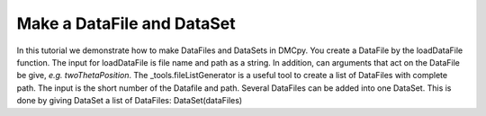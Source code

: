 Make a DataFile and DataSet
^^^^^^^^^^^^^^^^^^^^^^^^^^^
In this tutorial we demonstrate how to make DataFiles and DataSets in DMCpy. You create a DataFile by the loadDataFile function. The input for loadDataFile is file name and path as a string. In addition, can arguments that act on the DataFile be give, *e.g.*  *twoThetaPosition*. The _tools.fileListGenerator is a useful tool to create a list of DataFiles with complete path. The input is the short number of the Datafile and path. Several DataFiles can be added into one DataSet. This is done by giving DataSet a list of DataFiles: DataSet(dataFiles)

.. code-block:: python
   :linenos:

   from DMCpy import DataFile,DataSet, _tools
   import numpy as np
   
   # Create a DataFile and DataSet for 565
   file = r'data\dmc2021n000565.hdf'
   
   df = DataFile.loadDataFile(file)
   ds = DataSet.DataSet(df)
   
   
   # Create a DataFile and DataSet for 565 with correct twoTheta
   twoThetaOffset = 18.0
   
   df = DataFile.loadDataFile(file,twoThetaPosition=twoThetaOffset)
   ds = DataSet.DataSet(df)
   
   # Create a DataFile and DataSet with _tools.fileListGenerator
   scanNumbers = '578'
   folder = 'data'
   
   # Create complete filepath
   file = os.path.join(os.getcwd(),_tools.fileListGenerator(scanNumbers,folder)[0]) 
   
   df = DataFile.loadDataFile(file,twoThetaPosition=twoThetaOffset)
   ds = DataSet.DataSet(df)
   
   # If we want to load several DataFiles in the DataSet
   dataFiles = [DataFile.loadDataFile(dFP,twoThetaPosition=twoThetaOffset) for dFP in _tools.fileListGenerator(scanNumbers,folder)]
   
   ds = DataSet.DataSet(dataFiles)
   


